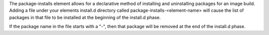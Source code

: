 The package-installs element allows for a declarative method of installing and
uninstalling packages for an image build. Adding a file under your elements
install.d directory called package-installs-<element-name> will cause the list
of packages in that file to be installed at the beginning of the install.d
phase.

If the package name in the file starts with a "-", then that package will be
removed at the end of the install.d phase.
